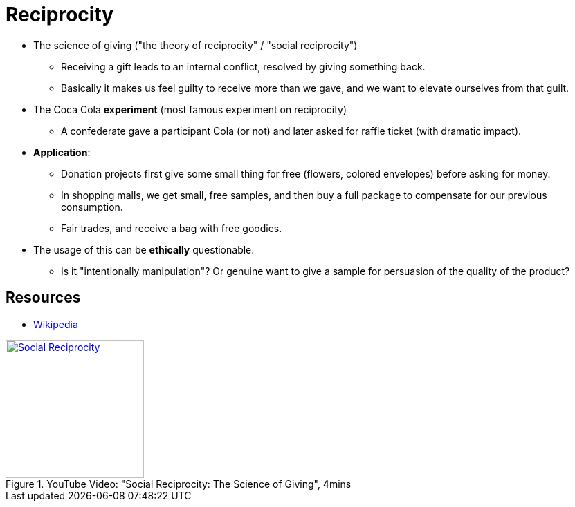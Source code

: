 = Reciprocity

* The science of giving ("the theory of reciprocity" / "social reciprocity")
** Receiving a gift leads to an internal conflict, resolved by giving something back.
** Basically it makes us feel guilty to receive more than we gave, and we want to elevate ourselves from that guilt.
* The Coca Cola *experiment* (most famous experiment on reciprocity)
** A confederate gave a participant Cola (or not) and later asked for raffle ticket (with dramatic impact).
* *Application*:
** Donation projects first give some small thing for free (flowers, colored envelopes) before asking for money.
** In shopping malls, we get small, free samples, and then buy a full package to compensate for our previous consumption.
** Fair trades, and receive a bag with free goodies.
* The usage of this can be *ethically* questionable.
**  Is it "intentionally manipulation"? Or genuine want to give a sample for persuasion of the quality of the product?

== Resources

* link:https://en.wikipedia.org/wiki/Reciprocity_(social_psychology)[Wikipedia]

.YouTube Video: "Social Reciprocity: The Science of Giving", 4mins
[link=https://www.youtube.com/watch?v=GHG3ySO40Gk]
image::https://img.youtube.com/vi/GHG3ySO40Gk/0.jpg[Social Reciprocity,200]

